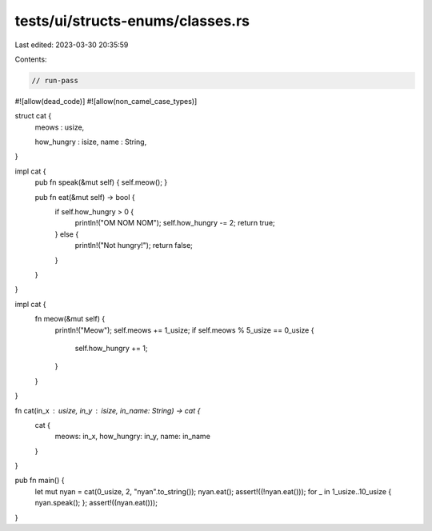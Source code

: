 tests/ui/structs-enums/classes.rs
=================================

Last edited: 2023-03-30 20:35:59

Contents:

.. code-block:: rs

    // run-pass
#![allow(dead_code)]
#![allow(non_camel_case_types)]

struct cat {
    meows : usize,

    how_hungry : isize,
    name : String,
}

impl cat {
    pub fn speak(&mut self) { self.meow(); }

    pub fn eat(&mut self) -> bool {
        if self.how_hungry > 0 {
            println!("OM NOM NOM");
            self.how_hungry -= 2;
            return true;
        } else {
            println!("Not hungry!");
            return false;
        }
    }
}

impl cat {
    fn meow(&mut self) {
        println!("Meow");
        self.meows += 1_usize;
        if self.meows % 5_usize == 0_usize {
            self.how_hungry += 1;
        }
    }
}

fn cat(in_x : usize, in_y : isize, in_name: String) -> cat {
    cat {
        meows: in_x,
        how_hungry: in_y,
        name: in_name
    }
}

pub fn main() {
  let mut nyan = cat(0_usize, 2, "nyan".to_string());
  nyan.eat();
  assert!((!nyan.eat()));
  for _ in 1_usize..10_usize { nyan.speak(); };
  assert!((nyan.eat()));
}


